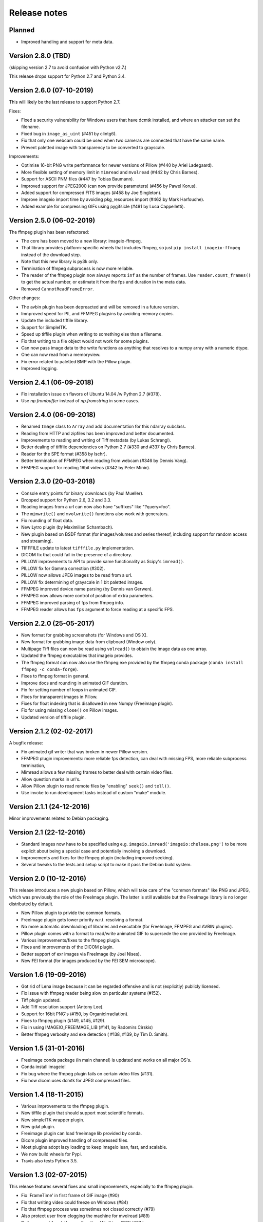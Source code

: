 -------------
Release notes
-------------


Planned
=======

* Improved handling and support for meta data.


Version 2.8.0 (TBD)
==========================

(skipping version 2.7 to avoid confusion with Python v2.7.)

This release drops support for Python 2.7 and Python 3.4.


Version 2.6.0 (07-10-2019)
==========================

This will likely be the last release to support Python 2.7.

Fixes:

* Fixed a security vulnerability for Windows users that have dcmtk installed,
  and where an attacker can set the filename.
* Fixed bug in ``image_as_uint`` (#451 by clintg6).
* Fix that only one webcam could be used when two cameras are connected that have the same name.
* Prevent paletted image with transparency to be converted to grayscale.

Improvements:

* Optimise 16-bit PNG write performance for newer versions of Pillow (#440 by Ariel Ladegaard).
* More flexible setting of memory limit in ``mimread`` and ``mvolread`` (#442 by Chris Barnes).
* Support for ASCII PNM files (#447 by Tobias Baumann).
* Improved support for JPEG2000 (can now provide parameters) (#456 by Pawel Korus).
* Added support for compressed FITS images (#458 by Joe Singleton).
* Improve imageio import time by avoiding pkg_resources import (#462 by Mark Harfouche).
* Added example for compressing GIFs using pygifsicle (#481 by Luca Cappelletti).


Version 2.5.0 (06-02-2019)
==========================

The ffmpeg plugin has been refactored:

* The core has been moved to a new library: imageio-ffmpeg.
* That library provides platform-specific wheels that includes ffmpeg,
  so just ``pip install imageio-ffmpeg`` instead of the download step.
* Note that this new library is py3k only.
* Termination of ffmpeg subprocess is now more reliable.
* The reader of the ffmpeg plugin now always reports ``inf`` as the number of
  frames. Use ``reader.count_frames()`` to get the actual number, or estimate
  it from the fps and duration in the meta data.
* Removed ``CannotReadFrameError``.

Other changes:
    
* The avbin plugin has been depreacted and will be removed in a future version.
* Imnproved speed for PIL and FFMPEG plugsins by avoiding memory copies.
* Update the included tiffile library.
* Support for SimpleITK.
* Speed up tiffile plugin when writing to something else than a filename.
* Fix that writing to a file object would not work for some plugins.
* Can now pass image data to the write functions as anything that resolves to
  a numpy array with a numeric dtype.
* One can now read from a memoryview.
* Fix error related to paletted BMP with the Pillow plugin.
* Improved logging.


Version 2.4.1 (06-09-2018)
==========================

* Fix installation issue on flavors of Ubuntu 14.04 /w Python 2.7  (#378).
* Use `np.frombuffer` instead of `np.fromstring` in some cases.


Version 2.4.0 (06-09-2018)
==========================

* Renamed ``Image`` class to ``Array`` and add documentation for this ndarray subclass.
* Reading from HTTP and zipfiles has been improved and better documented.
* Improvements to reading and writing of Tiff metadata (by Lukas Schrangl).
* Better dealing of tifffile dependencies on Python 2.7 (#330 and #337 by Chris Barnes).
* Reader for the SPE format (#358 by lschr).
* Better termination of FFMPEG when reading from webcam (#346 by Dennis Vang).
* FFMPEG support for reading 16bit videos (#342 by Peter Minin).


Version 2.3.0 (20-03-2018)
==========================

* Console entry points for binary downloads (by Paul Mueller).
* Dropped support for Python 2.6, 3.2 and 3.3.
* Reading images from a url can now also have "suffixes" like "?query=foo".
* The ``mimwrite()`` and ``mvolwrite()`` functions also work with generators.
* Fix rounding of float data.
* New Lytro plugin (by Maximilian Schambach).
* New plugin based on BSDF format (for images/volumes and series thereof,
  including support for random access and streaming).
* TIFFFILE update to latest ``tifffile.py`` implementation.
* DICOM fix that could fail in the presence of a directory.
* PILLOW improvements to API to provide same functionality as Scipy's ``imread()``.
* PILLOW fix for Gamma correction (#302).
* PILLOW now allows JPEG images to be read from a url.
* PILLOW fix determining of grayscale in 1 bit paletted images.
* FFMPEG improved device name parsing (by Dennis van Gerwen).
* FFMPEG now allows more control of position of extra parameters.
* FFMPEG improved parsing of fps from ffmpeg info.
* FFMPEG reader allows has ``fps`` argument to force reading at a specific FPS.


Version 2.2.0 (25-05-2017)
==========================

* New format for grabbing screenshots (for Windows and OS X).
* New format for grabbing image data from clipboard (Window only).
* Multipage Tiff files can now be read using ``volread()`` to obtain the image
  data as one array.
* Updated the ffmpeg executables that imageio provides.
* The ffmpeg format can now also use the ffmpeg exe provided by the ffmpeg
  conda package (``conda install ffmpeg -c conda-forge``).
* Fixes to ffmpeg format in general.
* Improve docs and rounding in animated GIF duration.
* Fix for setting number of loops in animated GIF.
* Fixes for transparent images in Pillow.
* Fixes for float indexing that is disallowed in new Numpy (Freeimage plugin).
* Fix for using missing ``close()`` on Pillow images.
* Updated version of tiffile plugin.


Version 2.1.2 (02-02-2017)
==========================

A bugfix release:

* Fix animated gif writer that was broken in newer Pillow version.
* FFMPEG plugin improvements: more reliable fps detection, can deal
  with missing FPS, more reliable subprocess termination,
* Mimread allows a few missing frames to better deal with certain video files.
* Allow question marks in url's.
* Allow Pillow plugin to read remote files by "enabling" ``seek()`` and ``tell()``.
* Use invoke to run development tasks instead of custom "make" module.


Version 2.1.1 (24-12-2016)
==========================

Minor improvements related to Debian packaging.


Version 2.1 (22-12-2016)
========================

* Standard images now have to be specified using e.g.
  ``imageio.imread('imageio:chelsea.png')`` to be more explicit about being
  a special case and potentially involving a download.
* Improvements and fixes for the ffmpeg plugin (including improved seeking).
* Several tweaks to the tests and setup script to make it pass the Debian
  build system.


Version 2.0 (10-12-2016)
========================

This release introduces a new plugin based on Pillow, which will take care of
the "common formats" like PNG and JPEG, which was previously the role of the
FreeImage plugin. The latter is still available but the FreeImage library
is no longer distributed by default.

* New Pillow plugin to privide the common formats.
* FreeImage plugin gets lower priority w.r.t. resolving a format.
* No more automatic downloading of libraries and executable (for
  FreeImage, FFMPEG and AVBIN plugins).
* Pillow plugin comes with a format to read/write animated GIF to supersede
  the one provided by FreeImage.
* Various improvements/fixes to the ffmpeg plugin.
* Fixes and improvements of the DICOM plugin.
* Better support of exr images via FreeImage (by Joel Nises).
* New FEI format (for images produced by the FEI SEM microscope).


Version 1.6 (19-09-2016)
========================

* Got rid of Lena image because it can be regarded offensive and is not (explicitly) publicly licensed.
* Fix issue with ffmpeg reader being slow on particular systems (#152).
* Tiff plugin updated.
* Add Tiff resolution support (Antony Lee).
* Support for 16bit PNG's (#150, by OrganicIrradiation).
* Fixes to ffmpeg plugin (#149, #145, #129).
* Fix in using IMAGEIO_FREEIMAGE_LIB (#141, by Radomirs Cirskis)
* Better ffmpeg verbosity and exe detection ( #138, #139, by Tim D. Smith).


Version 1.5 (31-01-2016)
========================

* Freeimage conda package (in main channel) is updated and works on all
  major OS's.
* Conda install imageio!
* Fix bug where the ffmpeg plugin fails on certain video files (#131).
* Fix how dicom uses dcmtk for JPEG compressed files.


Version 1.4 (18-11-2015)
========================

* Various improvements to the ffmpeg plugin.
* New tiffile plugin that should support most scientific formats.
* New simpleITK wrapper plugin.
* New gdal plugin.
* Freeimage plugin can load freeimage lib provided by conda.
* Dicom plugin improved handling of compressed files.
* Most plugins adopt lazy loading to keep imageio lean, fast, and scalable.
* We now build wheels for Pypi.
* Travis also tests Python 3.5.


Version 1.3 (02-07-2015)
========================

This release features several fixes and small improvements, especially
to the ffmpeg plugin.

* Fix 'FrameTime' in first frame of GIF image (#90)
* Fix that writing video could freeze on Windows (#84)
* Fix that ffmpeg process was sometimes not closed correctly (#79)
* Also protect user from clogging the machine for mvolread (#89)
* Better support for platforms other than Win/Linux/OSX (#87 )
* Support for reading from webcam on OSX (#83, #85)
* Support for dpx via the ffmpeg plugin (#81)
* Support for wmv via the ffmpeg plugin (#83)
* The ffmpeg plugin allows specifying pixelformat. The new default is
  more widely supported (#83)
* Allow passing additional arguments to ffmpeg command (#83)
* Quality of ffmpeg output now set via quality param instead of bitrate (#83)
* Imageio now has a few (documented) environment variables to specify
  the locations of plugin libraries/exes (thus preventing them from
  being automatically downloaded.


Version 1.2 (23-02-2015)
========================

Basically a hotfix release. But some new features were introduced.

* Fixed that pip-installing would put README.md and other files in sys.prefix.
* The used ffmpeg exe can be overridden with an environment variable 
  'IMAGEIO_FFMPEG_EXE'.
* Relative paths work again.
* FFMPEG plugin moved to correct timeframe when seeking (thanks Zulko)


Version 1.1 (04-02-2015)
========================

Imageio is now a dependency of `Moviepy <https://github.com/Zulko/moviepy/>`_, 
which exposed a few issues to fix. Imageio is now also available as a
Debian package (thanks Ghislain!). Furher, we tweaked our function names
to be cleared and more consistent (the old names still work).

* All ``Xsave()`` functions are renamed to ``Xwrite()``. 
  Also ``read()`` and ``save()`` are now ``get_reader()`` and ``get_writer()``.
  The old names are available as aliases (and will be for the foreseable
  future) for backward compatibility.
* Protect user from bringing computer in swap-mode by doing e.g.
  ``mimread('hunger games.avi')``.
* Continuous integration for Windows via Appveyor.
* All imports are relative, so imageio can be used as a subpackage in
  a larger project.
* FFMPEG is the default plugin for reading video (since AVBIN has issues).
* Better handling on NaN and Inf when converting to uint8.
* Provide dist packages that include freeimage lib and a few example images.
* Several changes to ease building into Debian package.
* Fixed segfault when saving gif 
  (thanks levskaya, https://github.com/imageio/imageio/pull/53).
* Don't fail when userdir is not writable.
* Gif plugin writer has fps param for consistency with avi/mp4 etc.


Version 1.0 (13-11-2014)
========================

In this release we did a lot of work to push imageio to a new level.
The code is now properly tested, and we have several more formats.

The big changes:

* Many unit tests were written to cover over 95% of the code base.
  (the core of imageio has 100% coverage).
* Setup continuous integration (CI) using Travis.
* Imageio now follows PEP8 style guides (and this is tested with CI).
* Refactoring of the code base. Resulting in a cleaner namespace.
* Many improvements to the documementation.

Plugins:

* The FFMPEG format is now well supported. Binaries are provided.
* New AVBIN format for more efficient reading of video files.
* New NPZ format that can store (a series of) arbitrarily shaped numpy arrays.
* New SWF format (shockwave flash) for lossless animated images.
* Improvements to the GIF format. The GIF and ANIGIF formats are now merged.

Further:

* New simple website to act as a front page (http://imageio.github.io).
* Compatibility with Pypy.
* We provide a range of :doc:`standard images <standardimages>` that are 
  automatically downloaded.
* Binaries (libs and executables) that plugins of imageio uses are now
  downloaded at runtime, not at build/install time. This simplifies
  things a lot.
* freeimage plugin now fully functional on pypy
* Added utilities for developers (run ``python make`` from the repo root).
* PNG, JPEG, BMP,GIF and other plugins can now handle float data (pixel
  values are assumed to be between 0 and 1.
* Imageio now expand the user dir when filename start with '~/'.
* Many improvements and fixes overall.


Version 0.5.1 (23-06-2014)
==========================

* DICOM reader closes file after reading pixel data 
  (avoid too-many-open-files error)
* Support for video data (import and export) via ffmpeg
* Read images from usb camera via ffmpeg (experimental)


Version 0.4.1 (26-10-2013)
==========================

* We moved to github!
* Raise error if URI could not be understood.
* Small improvement for better error reporting.
* FIxes in mvolread and DICOM plugin


Version 0.4 (27-03-2013)
========================

Some more thorough testing resulted in several fixes and improvements over
the last release.

* Fixes to reading of meta data in freeimage plugin which could
  cause errors when reading a file.
* Support for reading 4 bpp images.
* The color table for index images is now applied to yield an RGBA image.
* Basic support for Pypy.
* Better __repr__ for the Image class.


Version 0.3.2
=============

* Fix in dicom reader (RescaleSlope and RescaleIntercept were not found)
* Fixed that progress indicator made things slow


Version 0.3.1
=============

* Fix installation/distribution issue.


Version 0.3.0
=============

This was a long haul. Implemented several plugins for animation and
volumetric data to give an idea of what sort of API's work and which 
do not. 

* Refactored for more conventional package layout 
  (but importing without installing still supported)
* Put Reader and Writer classes in the namespace of the format. This
  makes a format a unified whole, and gets rid of the
  _get_reader_class and _get_write_class methods (at the cost of
  some extra indentation).
* Refactored Reader and Writer classes to come up with a better API
  for both users as plugins.
* The Request class acts as a smart bridging object. Therefore all
  plugins can now read from a zipfile, http/ftp, and bytes. And they
  don't have to do a thing.
* Implemented specific BMP, JPEG, PNG, GIF, ICON formats.
* Implemented animated gif plugin (based on freeimage).
* Implemented standalone DICOM plugin.


Version 0.2.3
=============

* Fixed issue 2 (fail at instal, introduced when implementing freezing)


Version 0.2.2
=============

* Improved documentation.
* Worked on distribution.
* Freezing should work now.


Version 0.2.1
=============

* Introduction of the imageio.help function.
* Wrote a lot of documentation.
* Added example (dummy) plugin.


Version 0.2
===========

* New plugin system implemented after discussions in group.
* Access to format information.


Version 0.1
===========

* First version with a preliminary plugin system.
